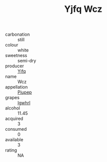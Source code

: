 :PROPERTIES:
:ID:                     113c59ed-af8c-4407-8241-7c71c2bf3299
:END:
#+TITLE: Yjfq Wcz 

- carbonation :: still
- colour :: white
- sweetness :: semi-dry
- producer :: [[id:35992ec3-be8f-45d4-87e9-fe8216552764][Yjfq]]
- name :: Wcz
- appellation :: [[id:7fc7af1a-b0f4-4929-abe8-e13faf5afc1d][Piupep]]
- grapes :: [[id:418b9689-f8de-4492-b893-3f048b747884][Igwhrl]]
- alcohol :: 11.45
- acquired :: 3
- consumed :: 0
- available :: 3
- rating :: NA


